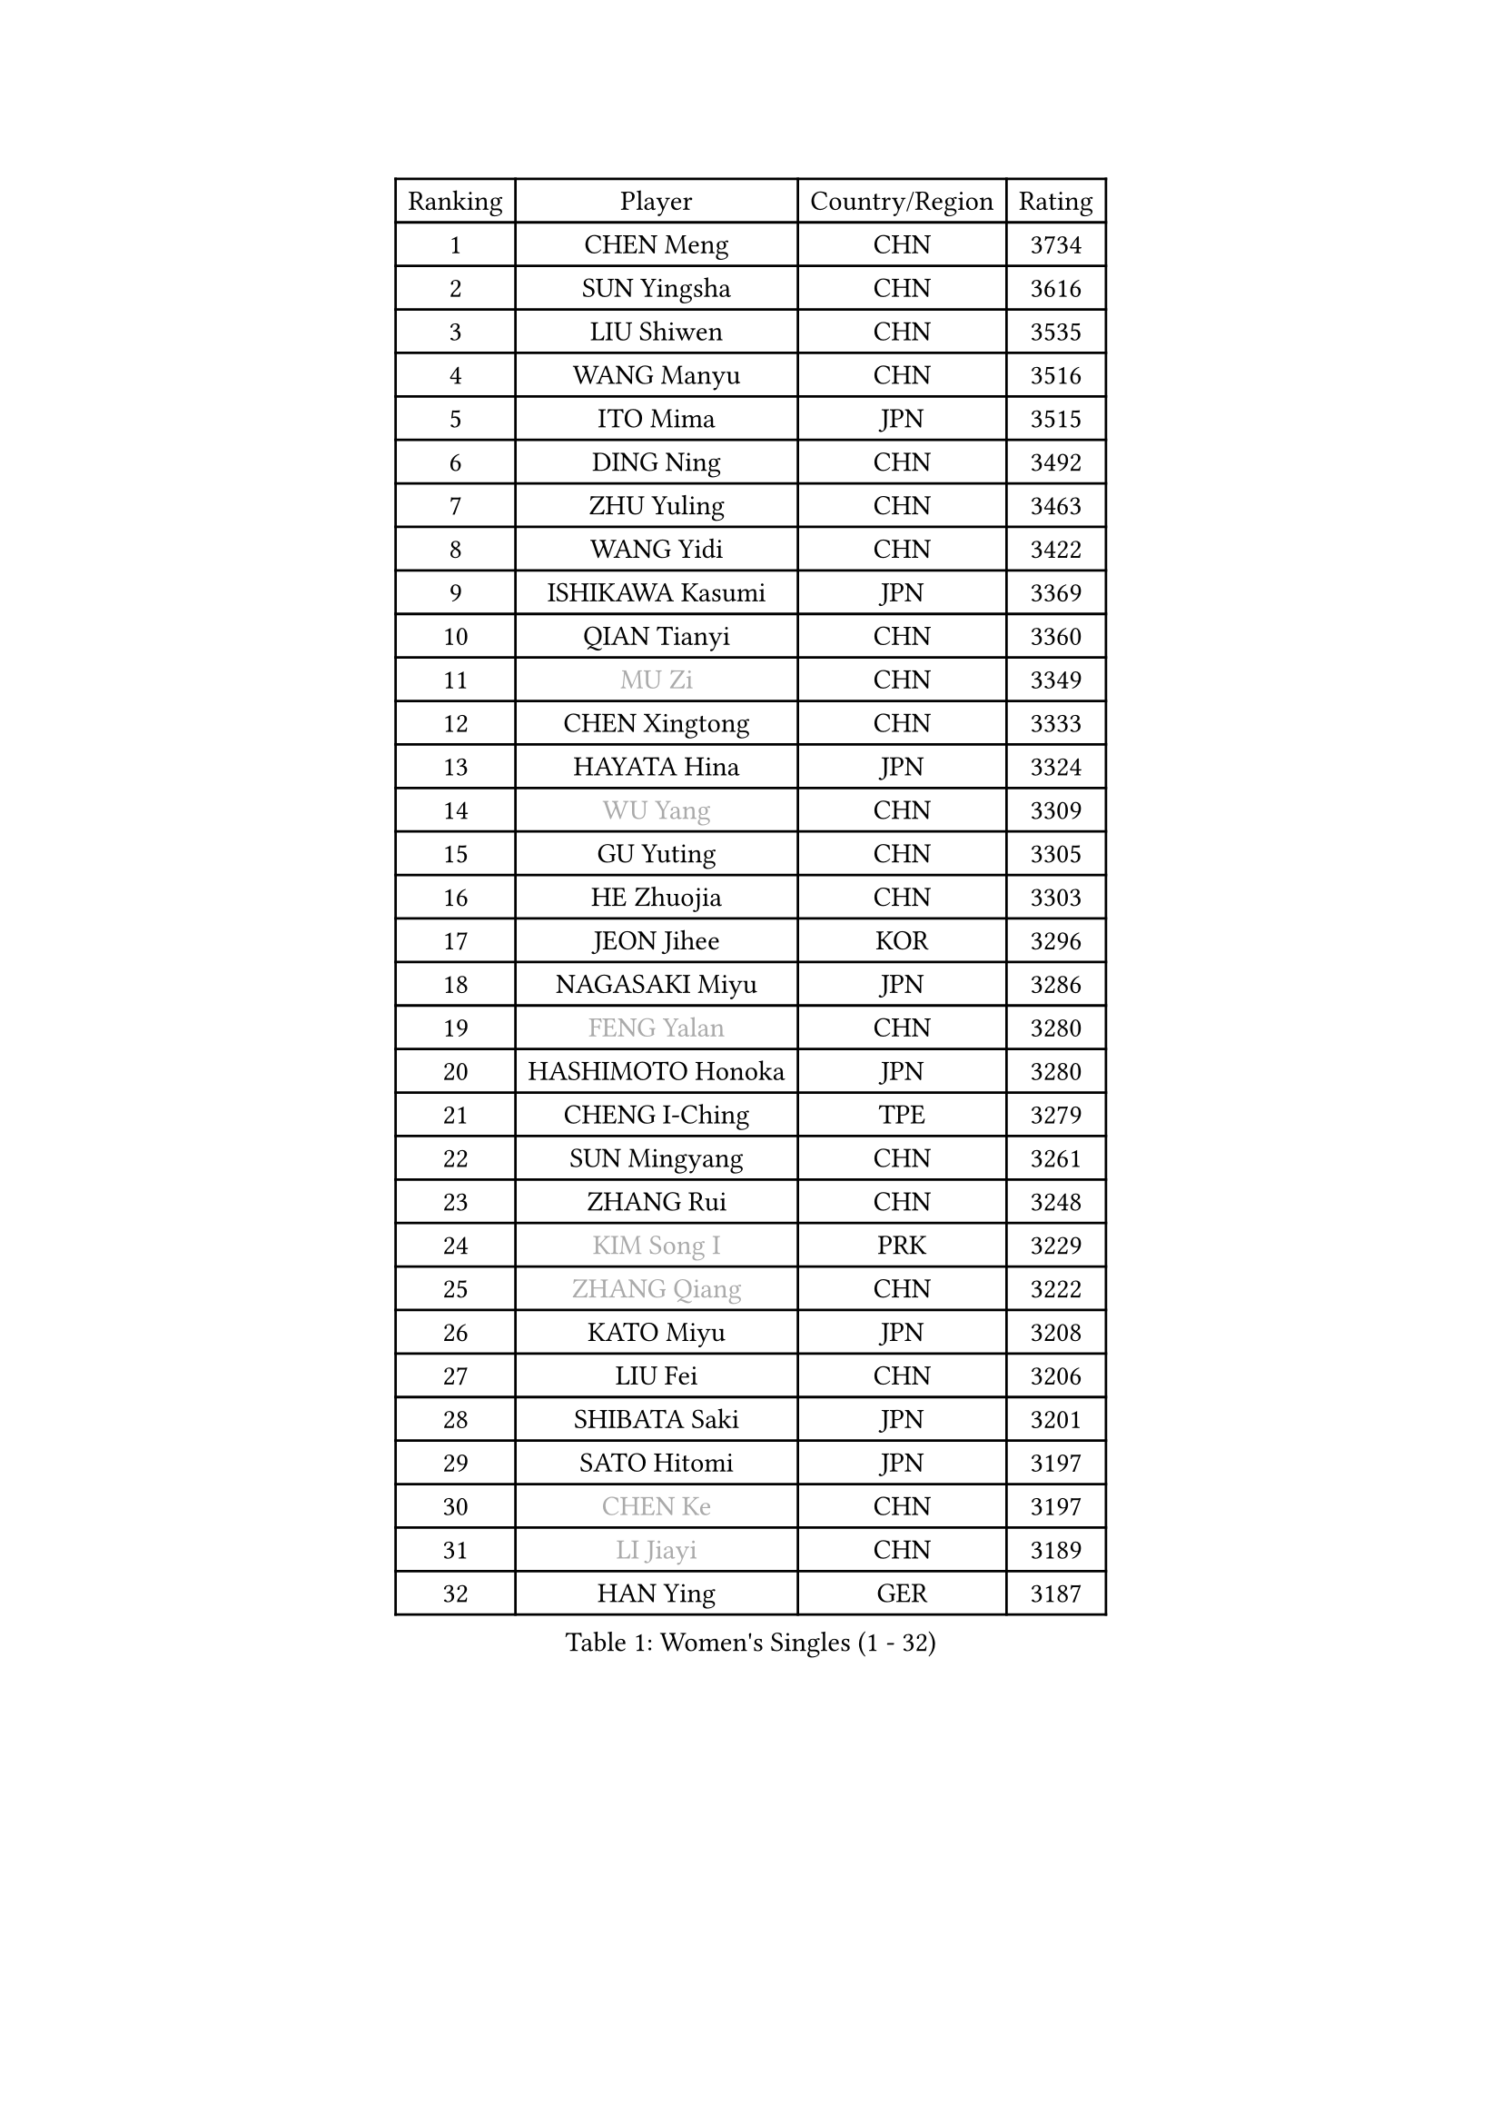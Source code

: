 
#set text(font: ("Courier New", "NSimSun"))
#figure(
  caption: "Women's Singles (1 - 32)",
    table(
      columns: 4,
      [Ranking], [Player], [Country/Region], [Rating],
      [1], [CHEN Meng], [CHN], [3734],
      [2], [SUN Yingsha], [CHN], [3616],
      [3], [LIU Shiwen], [CHN], [3535],
      [4], [WANG Manyu], [CHN], [3516],
      [5], [ITO Mima], [JPN], [3515],
      [6], [DING Ning], [CHN], [3492],
      [7], [ZHU Yuling], [CHN], [3463],
      [8], [WANG Yidi], [CHN], [3422],
      [9], [ISHIKAWA Kasumi], [JPN], [3369],
      [10], [QIAN Tianyi], [CHN], [3360],
      [11], [#text(gray, "MU Zi")], [CHN], [3349],
      [12], [CHEN Xingtong], [CHN], [3333],
      [13], [HAYATA Hina], [JPN], [3324],
      [14], [#text(gray, "WU Yang")], [CHN], [3309],
      [15], [GU Yuting], [CHN], [3305],
      [16], [HE Zhuojia], [CHN], [3303],
      [17], [JEON Jihee], [KOR], [3296],
      [18], [NAGASAKI Miyu], [JPN], [3286],
      [19], [#text(gray, "FENG Yalan")], [CHN], [3280],
      [20], [HASHIMOTO Honoka], [JPN], [3280],
      [21], [CHENG I-Ching], [TPE], [3279],
      [22], [SUN Mingyang], [CHN], [3261],
      [23], [ZHANG Rui], [CHN], [3248],
      [24], [#text(gray, "KIM Song I")], [PRK], [3229],
      [25], [#text(gray, "ZHANG Qiang")], [CHN], [3222],
      [26], [KATO Miyu], [JPN], [3208],
      [27], [LIU Fei], [CHN], [3206],
      [28], [SHIBATA Saki], [JPN], [3201],
      [29], [SATO Hitomi], [JPN], [3197],
      [30], [#text(gray, "CHEN Ke")], [CHN], [3197],
      [31], [#text(gray, "LI Jiayi")], [CHN], [3189],
      [32], [HAN Ying], [GER], [3187],
    )
  )#pagebreak()

#set text(font: ("Courier New", "NSimSun"))
#figure(
  caption: "Women's Singles (33 - 64)",
    table(
      columns: 4,
      [Ranking], [Player], [Country/Region], [Rating],
      [33], [HIRANO Miu], [JPN], [3171],
      [34], [KIHARA Miyuu], [JPN], [3168],
      [35], [SHAN Xiaona], [GER], [3166],
      [36], [FENG Tianwei], [SGP], [3165],
      [37], [SHI Xunyao], [CHN], [3153],
      [38], [MITTELHAM Nina], [GER], [3134],
      [39], [YANG Xiaoxin], [MON], [3133],
      [40], [YU Fu], [POR], [3133],
      [41], [FAN Siqi], [CHN], [3122],
      [42], [#text(gray, "LI Qian")], [POL], [3114],
      [43], [SOLJA Petrissa], [GER], [3106],
      [44], [#text(gray, "HU Melek")], [TUR], [3106],
      [45], [CHEN Szu-Yu], [TPE], [3105],
      [46], [ANDO Minami], [JPN], [3103],
      [47], [#text(gray, "CHA Hyo Sim")], [PRK], [3101],
      [48], [#text(gray, "CHE Xiaoxi")], [CHN], [3099],
      [49], [LIU Weishan], [CHN], [3098],
      [50], [GUO Yuhan], [CHN], [3094],
      [51], [YU Mengyu], [SGP], [3094],
      [52], [#text(gray, "LIU Xi")], [CHN], [3094],
      [53], [#text(gray, "GU Ruochen")], [CHN], [3089],
      [54], [CHOI Hyojoo], [KOR], [3087],
      [55], [NI Xia Lian], [LUX], [3083],
      [56], [DIAZ Adriana], [PUR], [3074],
      [57], [#text(gray, "KIM Nam Hae")], [PRK], [3070],
      [58], [YANG Ha Eun], [KOR], [3062],
      [59], [CHEN Yi], [CHN], [3062],
      [60], [DOO Hoi Kem], [HKG], [3062],
      [61], [OJIO Haruna], [JPN], [3056],
      [62], [POLCANOVA Sofia], [AUT], [3053],
      [63], [#text(gray, "LI Fen")], [SWE], [3050],
      [64], [SOO Wai Yam Minnie], [HKG], [3041],
    )
  )#pagebreak()

#set text(font: ("Courier New", "NSimSun"))
#figure(
  caption: "Women's Singles (65 - 96)",
    table(
      columns: 4,
      [Ranking], [Player], [Country/Region], [Rating],
      [65], [#text(gray, "EKHOLM Matilda")], [SWE], [3039],
      [66], [ZENG Jian], [SGP], [3038],
      [67], [SUH Hyo Won], [KOR], [3037],
      [68], [LEE Zion], [KOR], [3036],
      [69], [KUAI Man], [CHN], [3035],
      [70], [#text(gray, "LI Jie")], [NED], [3032],
      [71], [EERLAND Britt], [NED], [3020],
      [72], [#text(gray, "MATSUDAIRA Shiho")], [JPN], [3018],
      [73], [PESOTSKA Margaryta], [UKR], [3014],
      [74], [#text(gray, "LI Jiao")], [NED], [2999],
      [75], [YUAN Jia Nan], [FRA], [2994],
      [76], [CHENG Hsien-Tzu], [TPE], [2988],
      [77], [KIM Hayeong], [KOR], [2986],
      [78], [BATRA Manika], [IND], [2979],
      [79], [SHIN Yubin], [KOR], [2977],
      [80], [LEE Ho Ching], [HKG], [2975],
      [81], [#text(gray, "LIU Xin")], [CHN], [2974],
      [82], [SHAO Jieni], [POR], [2972],
      [83], [#text(gray, "HAMAMOTO Yui")], [JPN], [2971],
      [84], [MORI Sakura], [JPN], [2971],
      [85], [WANG Xiaotong], [CHN], [2964],
      [86], [ODO Satsuki], [JPN], [2963],
      [87], [ZHU Chengzhu], [HKG], [2959],
      [88], [POTA Georgina], [HUN], [2956],
      [89], [WANG Amy], [USA], [2955],
      [90], [LEE Eunhye], [KOR], [2951],
      [91], [#text(gray, "HUANG Yingqi")], [CHN], [2948],
      [92], [#text(gray, "LANG Kristin")], [GER], [2942],
      [93], [WINTER Sabine], [GER], [2941],
      [94], [LIU Jia], [AUT], [2941],
      [95], [MONTEIRO DODEAN Daniela], [ROU], [2940],
      [96], [MIKHAILOVA Polina], [RUS], [2938],
    )
  )#pagebreak()

#set text(font: ("Courier New", "NSimSun"))
#figure(
  caption: "Women's Singles (97 - 128)",
    table(
      columns: 4,
      [Ranking], [Player], [Country/Region], [Rating],
      [97], [#text(gray, "MAEDA Miyu")], [JPN], [2938],
      [98], [KIM Byeolnim], [KOR], [2931],
      [99], [#text(gray, "MORIZONO Mizuki")], [JPN], [2930],
      [100], [SAMARA Elizabeta], [ROU], [2927],
      [101], [BALAZOVA Barbora], [SVK], [2925],
      [102], [MATELOVA Hana], [CZE], [2919],
      [103], [BILENKO Tetyana], [UKR], [2908],
      [104], [SHIOMI Maki], [JPN], [2908],
      [105], [GRZYBOWSKA-FRANC Katarzyna], [POL], [2906],
      [106], [SAWETTABUT Suthasini], [THA], [2905],
      [107], [PYON Song Gyong], [PRK], [2905],
      [108], [VOROBEVA Olga], [RUS], [2900],
      [109], [LIU Hsing-Yin], [TPE], [2899],
      [110], [#text(gray, "KIM Youjin")], [KOR], [2897],
      [111], [ZHANG Lily], [USA], [2897],
      [112], [PARANANG Orawan], [THA], [2893],
      [113], [SZOCS Bernadette], [ROU], [2892],
      [114], [YOON Hyobin], [KOR], [2890],
      [115], [#text(gray, "MORIZONO Misaki")], [JPN], [2890],
      [116], [MADARASZ Dora], [HUN], [2888],
      [117], [#text(gray, "NARUMOTO Ayami")], [JPN], [2885],
      [118], [#text(gray, "MA Wenting")], [NOR], [2880],
      [119], [GASNIER Laura], [FRA], [2877],
      [120], [YOO Eunchong], [KOR], [2875],
      [121], [#text(gray, "SUN Jiayi")], [CRO], [2872],
      [122], [#text(gray, "SOMA Yumeno")], [JPN], [2866],
      [123], [#text(gray, "PARK Joohyun")], [KOR], [2861],
      [124], [YANG Huijing], [CHN], [2860],
      [125], [WU Yue], [USA], [2860],
      [126], [#text(gray, "LI Xiang")], [ITA], [2853],
      [127], [HUANG Yi-Hua], [TPE], [2852],
      [128], [#text(gray, "PAVLOVICH Viktoria")], [BLR], [2849],
    )
  )